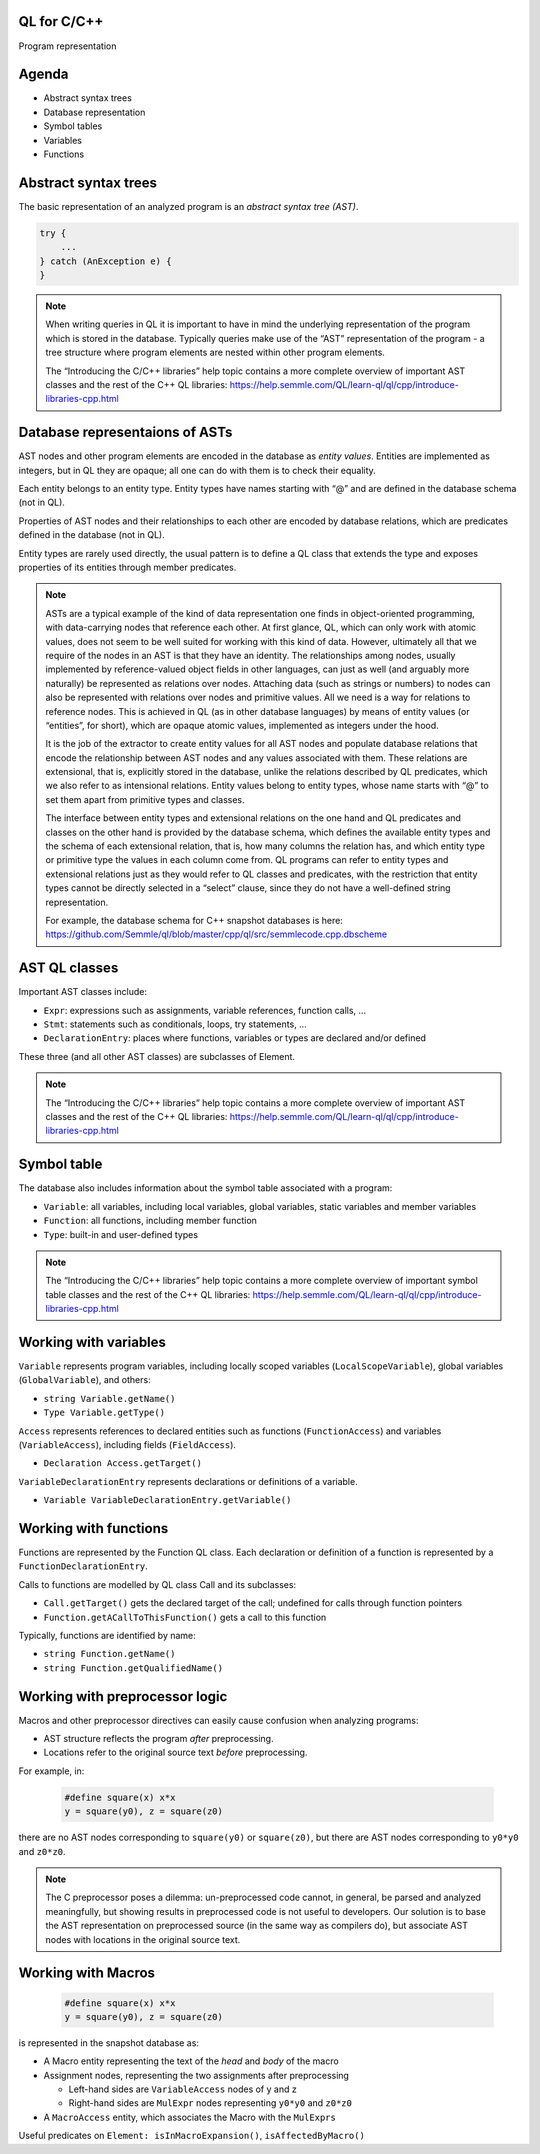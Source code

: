 QL for C/C++
============

Program representation

Agenda
======

- Abstract syntax trees
- Database representation
- Symbol tables
- Variables
- Functions

Abstract syntax trees
=====================

The basic representation of an analyzed program is an *abstract syntax tree (AST)*.

.. code-block:: cpp

  try {
      ...
  } catch (AnException e) {
  }

.. note::

  When writing queries in QL it is important to have in mind the underlying representation of the program which is stored in the database. Typically queries make use of the “AST” representation of the program - a tree structure where program elements are nested within other program elements.

  The “Introducing the C/C++ libraries” help topic contains a more complete overview of important AST classes and the rest of the C++ QL libraries: https://help.semmle.com/QL/learn-ql/ql/cpp/introduce-libraries-cpp.html 

Database representaions of ASTs
===============================

AST nodes and other program elements are encoded in the database as *entity values*. Entities are implemented as integers, but in QL they are opaque; all one can do with them is to check their equality.

Each entity belongs to an entity type. Entity types have names starting with “@” and are defined in the database schema (not in QL).

Properties of AST nodes and their relationships to each other are encoded by database relations, which are predicates defined in the database (not in QL).

Entity types are rarely used directly, the usual pattern is to define a QL class that extends the type and exposes properties of its entities through member predicates.

.. note::

  ASTs are a typical example of the kind of data representation one finds in object-oriented programming, with data-carrying nodes that reference each other. At first glance, QL, which can only work with atomic values, does not seem to be well suited for working with this kind of data. However, ultimately all that we require of the nodes in an AST is that they have an identity. The relationships among nodes, usually implemented by reference-valued object fields in other languages, can just as well (and arguably more naturally) be represented as relations over nodes. Attaching data (such as strings or numbers) to nodes can also be represented with relations over nodes and primitive values. All we need is a way for relations to reference nodes. This is achieved in QL (as in other database languages) by means of entity values (or “entities”, for short), which are opaque atomic values, implemented as integers under the hood.

  It is the job of the extractor to create entity values for all AST nodes and populate database relations that encode the relationship between AST nodes and any values associated with them. These relations are extensional, that is, explicitly stored in the database, unlike the relations described by QL predicates, which we also refer to as intensional relations. Entity values belong to entity types, whose name starts with “@” to set them apart from primitive types and classes.

  The interface between entity types and extensional relations on the one hand and QL predicates and classes on the other hand is provided by the database schema, which defines the available entity types and the schema of each extensional relation, that is, how many columns the relation has, and which entity type or primitive type the values in each column come from. QL programs can refer to entity types and extensional relations just as they would refer to QL classes and predicates, with the restriction that entity types cannot be directly selected in a “select” clause, since they do not have a well-defined string representation.

  For example, the database schema for C++ snapshot databases is here: https://github.com/Semmle/ql/blob/master/cpp/ql/src/semmlecode.cpp.dbscheme 

AST QL classes
==============

Important AST classes include:

- ``Expr``: expressions such as assignments, variable references, function calls, …
- ``Stmt``: statements such as conditionals, loops, try statements, … 
- ``DeclarationEntry``: places where functions, variables or types are declared and/or defined

These three (and all other AST classes) are subclasses of Element.

.. note::

  The “Introducing the C/C++ libraries” help topic contains a more complete overview of important AST classes and the rest of the C++ QL libraries: https://help.semmle.com/QL/learn-ql/ql/cpp/introduce-libraries-cpp.html 

Symbol table
============

The database also includes information about the symbol table associated with a program:

- ``Variable``:  all variables, including local variables, global variables, static variables and member variables

- ``Function``: all functions, including member function

- ``Type``: built-in and user-defined types

.. note::

  The “Introducing the C/C++ libraries” help topic contains a more complete overview of important symbol table classes and the rest of the C++ QL libraries: https://help.semmle.com/QL/learn-ql/ql/cpp/introduce-libraries-cpp.html 

Working with variables
======================

``Variable`` represents program variables, including locally scoped variables (``LocalScopeVariable``), global variables (``GlobalVariable``), and others:

- ``string Variable.getName()``
- ``Type Variable.getType()``

``Access`` represents references to declared entities such as functions (``FunctionAccess``) and variables (``VariableAccess``), including fields (``FieldAccess``).

- ``Declaration Access.getTarget()``

``VariableDeclarationEntry`` represents declarations or definitions of a variable.

- ``Variable VariableDeclarationEntry.getVariable()``

Working with functions
======================

Functions are represented by the Function QL class. Each declaration or definition of a function is represented by a ``FunctionDeclarationEntry``.

Calls to functions are modelled by QL class Call and its subclasses:

- ``Call.getTarget()`` gets the declared target of the call; undefined for calls through function pointers
- ``Function.getACallToThisFunction()`` gets a call to this function

Typically, functions are identified by name:

- ``string Function.getName()``
- ``string Function.getQualifiedName()``

Working with preprocessor logic
===============================

Macros and other preprocessor directives can easily cause confusion when analyzing programs:

- AST structure reflects the program *after* preprocessing.
- Locations refer to the original source text *before* preprocessing.

For example, in:

  .. code-block:: cpp

    #define square(x) x*x
    y = square(y0), z = square(z0)

there are no AST nodes corresponding to ``square(y0)`` or ``square(z0)``, but there are AST nodes corresponding to ``y0*y0`` and ``z0*z0``.

.. note::

  The C preprocessor poses a dilemma: un-preprocessed code cannot, in general, be parsed and analyzed meaningfully, but showing results in preprocessed code is not useful to developers. Our solution is to base the AST representation on preprocessed source (in the same way as compilers do), but associate AST nodes with locations in the original source text.

Working with Macros
===================

  .. code-block:: cpp

    #define square(x) x*x
    y = square(y0), z = square(z0)

is represented in the snapshot database as:

- A Macro entity representing the text of the *head* and *body* of the macro
- Assignment nodes, representing the two assignments after preprocessing

  - Left-hand sides are ``VariableAccess`` nodes of y and z
  - Right-hand sides are ``MulExpr`` nodes representing ``y0*y0`` and ``z0*z0``

- A ``MacroAccess`` entity, which associates the Macro with the ``MulExprs``

Useful predicates on ``Element: isInMacroExpansion()``, ``isAffectedByMacro()``